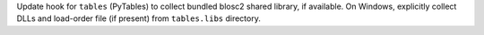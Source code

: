 Update hook for ``tables`` (PyTables) to collect bundled blosc2
shared library, if available. On Windows, explicitly collect DLLs and
load-order file (if present) from ``tables.libs`` directory.
